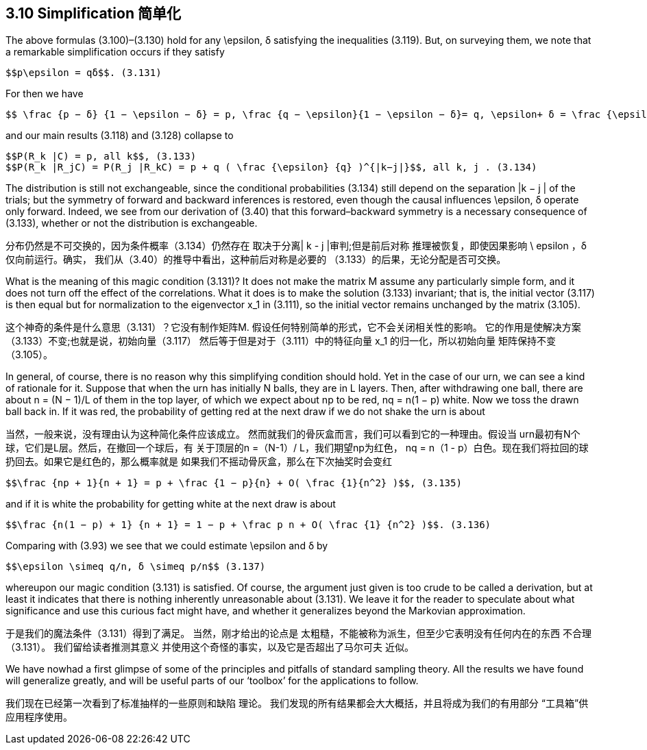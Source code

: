 == 3.10 Simplification 简单化

The above formulas (3.100)–(3.130) hold for any $$\epsilon$$, δ satisfying the inequalities (3.119).
But, on surveying them, we note that a remarkable simplification occurs if they satisfy

 $$p\epsilon = qδ$$. (3.131)

For then we have

 $$ \frac {p − δ} {1 − \epsilon − δ} = p, \frac {q − \epsilon}{1 − \epsilon − δ}= q, \epsilon+ δ = \frac {\epsilon} {q}$$ , (3.132)

and our main results (3.118) and (3.128) collapse to

 $$P(R_k |C) = p, all k$$, (3.133)
 $$P(R_k |R_jC) = P(R_j |R_kC) = p + q ( \frac {\epsilon} {q} )^{|k−j|}$$, all k, j . (3.134)

The distribution is still not exchangeable, since the conditional probabilities (3.134) still
depend on the separation |k − j | of the trials; but the symmetry of forward and backward
inferences is restored, even though the causal influences $$\epsilon$$, δ operate only forward. Indeed,
we see from our derivation of (3.40) that this forward–backward symmetry is a necessary
consequence of (3.133), whether or not the distribution is exchangeable.

分布仍然是不可交换的，因为条件概率（3.134）仍然存在
取决于分离| k - j |审判;但是前后对称
推理被恢复，即使因果影响$$ \ epsilon $$，δ仅向前运行。确实，
我们从（3.40）的推导中看出，这种前后对称是必要的
（3.133）的后果，无论分配是否可交换。

What is the meaning of this magic condition (3.131)? It does not make the matrix M
assume any particularly simple form, and it does not turn off the effect of the correlations.
What it does is to make the solution (3.133) invariant; that is, the initial vector (3.117)
is then equal but for normalization to the eigenvector $$x_1$$ in (3.111), so the initial vector
remains unchanged by the matrix (3.105).

这个神奇的条件是什么意思（3.131）？它没有制作矩阵M.
假设任何特别简单的形式，它不会关闭相关性的影响。
它的作用是使解决方案（3.133）不变;也就是说，初始向量（3.117）
然后等于但是对于（3.111）中的特征向量$$ x_1 $$的归一化，所以初始向量
矩阵保持不变（3.105）。

In general, of course, there is no reason why this simplifying condition should hold.
Yet in the case of our urn, we can see a kind of rationale for it. Suppose that when the
urn has initially N balls, they are in L layers. Then, after withdrawing one ball, there are
about n = (N − 1)/L of them in the top layer, of which we expect about np to be red,
nq = n(1 − p) white. Now we toss the drawn ball back in. If it was red, the probability of
getting red at the next draw if we do not shake the urn is about

当然，一般来说，没有理由认为这种简化条件应该成立。
然而就我们的骨灰盒而言，我们可以看到它的一种理由。假设当
urn最初有N个球，它们是L层。然后，在撤回一个球后，有
关于顶层的n =（N-1）/ L，我们期望np为红色，
nq = n（1 - p）白色。现在我们将拉回的球扔回去。如果它是红色的，那么概率就是
如果我们不摇动骨灰盒，那么在下次抽奖时会变红

 $$\frac {np + 1}{n + 1} = p + \frac {1 − p}{n} + O( \frac {1}{n^2} )$$, (3.135)

and if it is white the probability for getting white at the next draw is about

 $$\frac {n(1 − p) + 1} {n + 1} = 1 − p + \frac p n + O( \frac {1} {n^2} )$$. (3.136)

Comparing with (3.93) we see that we could estimate $$\epsilon$$ and δ by

 $$\epsilon \simeq q/n, δ \simeq p/n$$ (3.137)

whereupon our magic condition (3.131) is satisfied. Of course, the argument just given is
too crude to be called a derivation, but at least it indicates that there is nothing inherently
unreasonable about (3.131). We leave it for the reader to speculate about what significance
and use this curious fact might have, and whether it generalizes beyond the Markovian
approximation.

于是我们的魔法条件（3.131）得到了满足。 当然，刚才给出的论点是
太粗糙，不能被称为派生，但至少它表明没有任何内在的东西
不合理（3.131）。 我们留给读者推测其意义
并使用这个奇怪的事实，以及它是否超出了马尔可夫
近似。

We have nowhad a first glimpse of some of the principles and pitfalls of standard sampling
theory. All the results we have found will generalize greatly, and will be useful parts of our
‘toolbox’ for the applications to follow.

我们现在已经第一次看到了标准抽样的一些原则和缺陷
理论。 我们发现的所有结果都会大大概括，并且将成为我们的有用部分
“工具箱”供应用程序使用。

